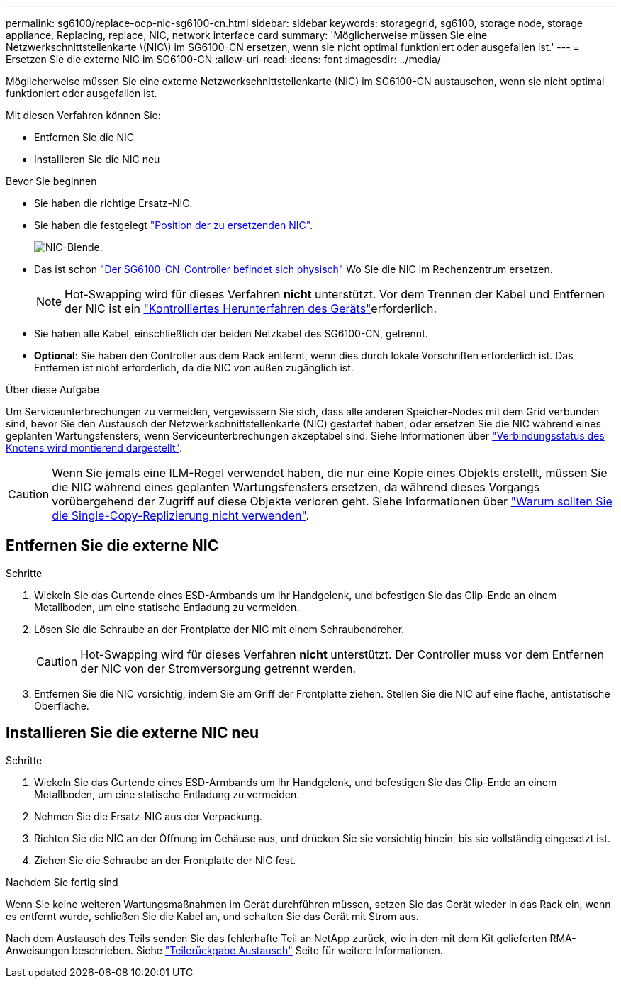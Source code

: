 ---
permalink: sg6100/replace-ocp-nic-sg6100-cn.html 
sidebar: sidebar 
keywords: storagegrid, sg6100, storage node, storage appliance, Replacing, replace, NIC, network interface card 
summary: 'Möglicherweise müssen Sie eine Netzwerkschnittstellenkarte \(NIC\) im SG6100-CN ersetzen, wenn sie nicht optimal funktioniert oder ausgefallen ist.' 
---
= Ersetzen Sie die externe NIC im SG6100-CN
:allow-uri-read: 
:icons: font
:imagesdir: ../media/


[role="lead"]
Möglicherweise müssen Sie eine externe Netzwerkschnittstellenkarte (NIC) im SG6100-CN austauschen, wenn sie nicht optimal funktioniert oder ausgefallen ist.

Mit diesen Verfahren können Sie:

* Entfernen Sie die NIC
* Installieren Sie die NIC neu


.Bevor Sie beginnen
* Sie haben die richtige Ersatz-NIC.
* Sie haben die festgelegt link:verify-component-to-replace.html["Position der zu ersetzenden NIC"].
+
image::../media/sg6100_cn_ocp_nic_location.png[NIC-Blende.]

* Das ist schon link:locating-sgf6112-in-data-center.html["Der SG6100-CN-Controller befindet sich physisch"] Wo Sie die NIC im Rechenzentrum ersetzen.
+

NOTE: Hot-Swapping wird für dieses Verfahren *nicht* unterstützt. Vor dem Trennen der Kabel und Entfernen der NIC ist ein link:power-sgf6112-off-on.html#shut-down-the-sgf6112-appliance-or-sg6100-cn-controller["Kontrolliertes Herunterfahren des Geräts"]erforderlich.

* Sie haben alle Kabel, einschließlich der beiden Netzkabel des SG6100-CN, getrennt.
* *Optional*: Sie haben den Controller aus dem Rack entfernt, wenn dies durch lokale Vorschriften erforderlich ist. Das Entfernen ist nicht erforderlich, da die NIC von außen zugänglich ist.


.Über diese Aufgabe
Um Serviceunterbrechungen zu vermeiden, vergewissern Sie sich, dass alle anderen Speicher-Nodes mit dem Grid verbunden sind, bevor Sie den Austausch der Netzwerkschnittstellenkarte (NIC) gestartet haben, oder ersetzen Sie die NIC während eines geplanten Wartungsfensters, wenn Serviceunterbrechungen akzeptabel sind. Siehe Informationen über link:https://docs.netapp.com/us-en/storagegrid/monitor/monitoring-system-health.html#monitor-node-connection-states["Verbindungsstatus des Knotens wird montierend dargestellt"].


CAUTION: Wenn Sie jemals eine ILM-Regel verwendet haben, die nur eine Kopie eines Objekts erstellt, müssen Sie die NIC während eines geplanten Wartungsfensters ersetzen, da während dieses Vorgangs vorübergehend der Zugriff auf diese Objekte verloren geht. Siehe Informationen über link:https://docs.netapp.com/us-en/storagegrid/ilm/why-you-should-not-use-single-copy-replication.html["Warum sollten Sie die Single-Copy-Replizierung nicht verwenden"].



== Entfernen Sie die externe NIC

.Schritte
. Wickeln Sie das Gurtende eines ESD-Armbands um Ihr Handgelenk, und befestigen Sie das Clip-Ende an einem Metallboden, um eine statische Entladung zu vermeiden.
. Lösen Sie die Schraube an der Frontplatte der NIC mit einem Schraubendreher.
+

CAUTION: Hot-Swapping wird für dieses Verfahren *nicht* unterstützt. Der Controller muss vor dem Entfernen der NIC von der Stromversorgung getrennt werden.

. Entfernen Sie die NIC vorsichtig, indem Sie am Griff der Frontplatte ziehen. Stellen Sie die NIC auf eine flache, antistatische Oberfläche.




== Installieren Sie die externe NIC neu

.Schritte
. Wickeln Sie das Gurtende eines ESD-Armbands um Ihr Handgelenk, und befestigen Sie das Clip-Ende an einem Metallboden, um eine statische Entladung zu vermeiden.
. Nehmen Sie die Ersatz-NIC aus der Verpackung.
. Richten Sie die NIC an der Öffnung im Gehäuse aus, und drücken Sie sie vorsichtig hinein, bis sie vollständig eingesetzt ist.
. Ziehen Sie die Schraube an der Frontplatte der NIC fest.


.Nachdem Sie fertig sind
Wenn Sie keine weiteren Wartungsmaßnahmen im Gerät durchführen müssen, setzen Sie das Gerät wieder in das Rack ein, wenn es entfernt wurde, schließen Sie die Kabel an, und schalten Sie das Gerät mit Strom aus.

Nach dem Austausch des Teils senden Sie das fehlerhafte Teil an NetApp zurück, wie in den mit dem Kit gelieferten RMA-Anweisungen beschrieben. Siehe https://mysupport.netapp.com/site/info/rma["Teilerückgabe  Austausch"^] Seite für weitere Informationen.
